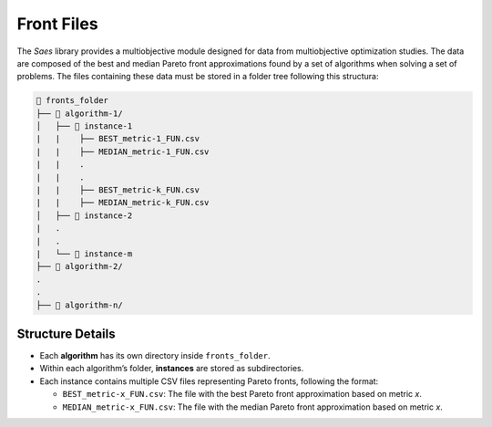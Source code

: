 Front Files
===========

The `Saes` library provides a multiobjective module designed for data from multiobjective optimization studies. The data
are composed of the best and median Pareto front approximations found by a set of algorithms when solving a set of problems.
The files containing these data must be stored in a folder tree following this structura:

.. code-block::

    📂 fronts_folder  
    ├── 📂 algorithm-1/            
    │   ├── 📂 instance-1
    |   |    ├── BEST_metric-1_FUN.csv
    |   |    ├── MEDIAN_metric-1_FUN.csv
    |   |    .
    |   |    .
    |   |    ├── BEST_metric-k_FUN.csv
    |   |    ├── MEDIAN_metric-k_FUN.csv
    │   ├── 📂 instance-2
    |   .
    |   .
    |   └── 📂 instance-m
    ├── 📂 algorithm-2/             
    .
    .
    ├── 📂 algorithm-n/               

Structure Details
-----------------

- Each **algorithm** has its own directory inside ``fronts_folder``.  
- Within each algorithm’s folder, **instances** are stored as subdirectories.  
- Each instance contains multiple CSV files representing Pareto fronts, following the format:  
  
  - ``BEST_metric-x_FUN.csv``: The file with the best Pareto front approximation based on metric `x`.
  - ``MEDIAN_metric-x_FUN.csv``: The file with the median Pareto front approximation based on metric `x`.